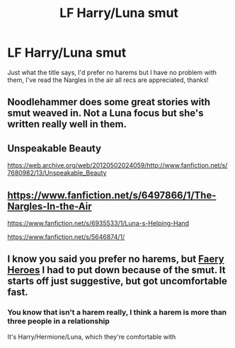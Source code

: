 #+TITLE: LF Harry/Luna smut

* LF Harry/Luna smut
:PROPERTIES:
:Author: Majin-Mid
:Score: 6
:DateUnix: 1586179649.0
:DateShort: 2020-Apr-06
:FlairText: Request
:END:
Just what the title says, I'd prefer no harems but I have no problem with them, I've read the Nargles in the air all recs are appreciated, thanks!


** Noodlehammer does some great stories with smut weaved in. Not a Luna focus but she's written really well in them.
:PROPERTIES:
:Author: Fanon64
:Score: 3
:DateUnix: 1586214357.0
:DateShort: 2020-Apr-07
:END:


** Unspeakable Beauty

[[https://web.archive.org/web/20120502024059/http://www.fanfiction.net/s/7680982/13/Unspeakable_Beauty]]
:PROPERTIES:
:Author: raveninthewind84
:Score: 1
:DateUnix: 1586740493.0
:DateShort: 2020-Apr-13
:END:


** [[https://www.fanfiction.net/s/6497866/1/The-Nargles-In-the-Air]]

[[https://www.fanfiction.net/s/6935533/1/Luna-s-Helping-Hand]]

[[https://www.fanfiction.net/s/5646874/1/]]
:PROPERTIES:
:Author: BoMann
:Score: 1
:DateUnix: 1586990859.0
:DateShort: 2020-Apr-16
:END:


** I know you said you prefer no harems, but [[https://m.fanfiction.net/s/8233288/1/Faery-Heroes][Faery Heroes]] I had to put down because of the smut. It starts off just suggestive, but got uncomfortable fast.
:PROPERTIES:
:Author: OSRS_King_Graham
:Score: 1
:DateUnix: 1586183837.0
:DateShort: 2020-Apr-06
:END:

*** You know that isn't a harem really, I think a harem is more than three people in a relationship

It's Harry/Hermione/Luna, which they're comfortable with
:PROPERTIES:
:Author: Erkkifloof
:Score: 1
:DateUnix: 1586197949.0
:DateShort: 2020-Apr-06
:END:
